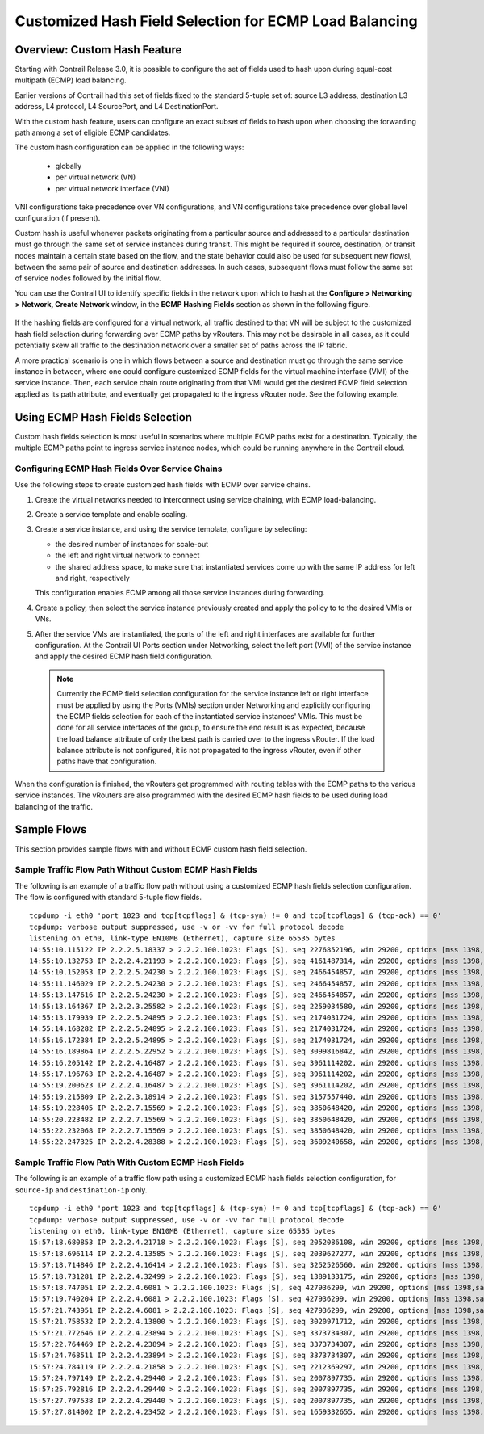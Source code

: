 
=======================================================
Customized Hash Field Selection for ECMP Load Balancing
=======================================================



Overview: Custom Hash Feature
=============================

Starting with Contrail Release 3.0, it is possible to configure the set of fields used to hash upon during equal-cost multipath (ECMP) load balancing.

Earlier versions of Contrail had this set of fields fixed to the standard 5-tuple set of: source L3 address, destination L3 address, L4 protocol, L4 SourcePort, and L4 DestinationPort.

With the custom hash feature, users can configure an exact subset of fields to hash upon when choosing the forwarding path among a set of eligible ECMP candidates.

The custom hash configuration can be applied in the following ways:

   - globally


   - per virtual network (VN)


   - per virtual network interface (VNI)


VNI configurations take precedence over VN configurations, and VN configurations take precedence over global level configuration (if present).

Custom hash is useful whenever packets originating from a particular source and addressed to a particular destination must go through the same set of service instances during transit. This might be required if source, destination, or transit nodes maintain a certain state based on the flow, and the state behavior could also be used for subsequent new flowsl, between the same pair of source and destination addresses. In such cases, subsequent flows must follow the same set of service nodes followed by the initial flow.

You can use the Contrail UI to identify specific fields in the network upon which to hash at the **Configure > Networking > Network, Create Network** window, in the **ECMP Hashing Fields** section as shown in the following figure.


.. figure:: S018553.png

If the hashing fields are configured for a virtual network, all traffic destined to that VN will be subject to the customized hash field selection during forwarding over ECMP paths by vRouters. This may not be desirable in all cases, as it could potentially skew all traffic to the destination network over a smaller set of paths across the IP fabric.

A more practical scenario is one in which flows between a source and destination must go through the same service instance in between, where one could configure customized ECMP fields for the virtual machine interface (VMI) of the service instance. Then, each service chain route originating from that VMI would get the desired ECMP field selection applied as its path attribute, and eventually get propagated to the ingress vRouter node. See the following example.


.. figure:: s018740.png



Using ECMP Hash Fields Selection
================================

Custom hash fields selection is most useful in scenarios where multiple ECMP paths exist for a destination. Typically, the multiple ECMP paths point to ingress service instance nodes, which could be running anywhere in the Contrail cloud.



Configuring ECMP Hash Fields Over Service Chains
------------------------------------------------

Use the following steps to create customized hash fields with ECMP over service chains.


#. Create the virtual networks needed to interconnect using service chaining, with ECMP load-balancing.



#. Create a service template and enable scaling.



#. Create a service instance, and using the service template, configure by selecting:

   - the desired number of instances for scale-out


   - the left and right virtual network to connect


   - the shared address space, to make sure that instantiated services come up with the same IP address for left and right, respectively


   This configuration enables ECMP among all those service instances during forwarding.



#. Create a policy, then select the service instance previously created and apply the policy to to the desired VMIs or VNs.



#. After the service VMs are instantiated, the ports of the left and right interfaces are available for further configuration. At the Contrail UI Ports section under Networking, select the left port (VMI) of the service instance and apply the desired ECMP hash field configuration.


  .. note:: Currently the ECMP field selection configuration for the service instance left or right interface must be applied by using the Ports (VMIs) section under Networking and explicitly configuring the ECMP fields selection for each of the instantiated service instances' VMIs. This must be done for all service interfaces of the group, to ensure the end result is as expected, because the load balance attribute of only the best path is carried over to the ingress vRouter. If the load balance attribute is not configured, it is not propagated to the ingress vRouter, even if other paths have that configuration.




When the configuration is finished, the vRouters get programmed with routing tables with the ECMP paths to the various service instances. The vRouters are also programmed with the desired ECMP hash fields to be used during load balancing of the traffic.



Sample Flows
============

This section provides sample flows with and without ECMP custom hash field selection.



Sample Traffic Flow Path Without Custom ECMP Hash Fields
--------------------------------------------------------

The following is an example of a traffic flow path without using a customized ECMP hash fields selection configuration. The flow is configured with standard 5-tuple flow fields.

::

 tcpdump -i eth0 'port 1023 and tcp[tcpflags] & (tcp-syn) != 0 and tcp[tcpflags] & (tcp-ack) == 0'
 tcpdump: verbose output suppressed, use -v or -vv for full protocol decode
 listening on eth0, link-type EN10MB (Ethernet), capture size 65535 bytes
 14:55:10.115122 IP 2.2.2.5.18337 > 2.2.2.100.1023: Flags [S], seq 2276852196, win 29200, options [mss 1398,sackOK,TS val 25208882 ecr 0,nop,wscale 7], length 0
 14:55:10.132753 IP 2.2.2.4.21193 > 2.2.2.100.1023: Flags [S], seq 4161487314, win 29200, options [mss 1398,sackOK,TS val 25208886 ecr 0,nop,wscale 7], length 0
 14:55:10.152053 IP 2.2.2.5.24230 > 2.2.2.100.1023: Flags [S], seq 2466454857, win 29200, options [mss 1398,sackOK,TS val 25208892 ecr 0,nop,wscale 7], length 0
 14:55:11.146029 IP 2.2.2.5.24230 > 2.2.2.100.1023: Flags [S], seq 2466454857, win 29200, options [mss 1398,sackOK,TS val 25209142 ecr 0,nop,wscale 7], length 0
 14:55:13.147616 IP 2.2.2.5.24230 > 2.2.2.100.1023: Flags [S], seq 2466454857, win 29200, options [mss 1398,sackOK,TS val 25209643 ecr 0,nop,wscale 7], length 0
 14:55:13.164367 IP 2.2.2.3.25582 > 2.2.2.100.1023: Flags [S], seq 2259034580, win 29200, options [mss 1398,sackOK,TS val 25209644 ecr 0,nop,wscale 7], length 0
 14:55:13.179939 IP 2.2.2.5.24895 > 2.2.2.100.1023: Flags [S], seq 2174031724, win 29200, options [mss 1398,sackOK,TS val 25209648 ecr 0,nop,wscale 7], length 0
 14:55:14.168282 IP 2.2.2.5.24895 > 2.2.2.100.1023: Flags [S], seq 2174031724, win 29200, options [mss 1398,sackOK,TS val 25209898 ecr 0,nop,wscale 7], length 0
 14:55:16.172384 IP 2.2.2.5.24895 > 2.2.2.100.1023: Flags [S], seq 2174031724, win 29200, options [mss 1398,sackOK,TS val 25210399 ecr 0,nop,wscale 7], length 0
 14:55:16.189864 IP 2.2.2.5.22952 > 2.2.2.100.1023: Flags [S], seq 3099816842, win 29200, options [mss 1398,sackOK,TS val 25210401 ecr 0,nop,wscale 7], length 0
 14:55:16.205142 IP 2.2.2.4.16487 > 2.2.2.100.1023: Flags [S], seq 3961114202, win 29200, options [mss 1398,sackOK,TS val 25210405 ecr 0,nop,wscale 7], length 0
 14:55:17.196763 IP 2.2.2.4.16487 > 2.2.2.100.1023: Flags [S], seq 3961114202, win 29200, options [mss 1398,sackOK,TS val 25210655 ecr 0,nop,wscale 7], length 0
 14:55:19.200623 IP 2.2.2.4.16487 > 2.2.2.100.1023: Flags [S], seq 3961114202, win 29200, options [mss 1398,sackOK,TS val 25211156 ecr 0,nop,wscale 7], length 0
 14:55:19.215809 IP 2.2.2.3.18914 > 2.2.2.100.1023: Flags [S], seq 3157557440, win 29200, options [mss 1398,sackOK,TS val 25211158 ecr 0,nop,wscale 7], length 0
 14:55:19.228405 IP 2.2.2.7.15569 > 2.2.2.100.1023: Flags [S], seq 3850648420, win 29200, options [mss 1398,sackOK,TS val 25211161 ecr 0,nop,wscale 7], length 0
 14:55:20.223482 IP 2.2.2.7.15569 > 2.2.2.100.1023: Flags [S], seq 3850648420, win 29200, options [mss 1398,sackOK,TS val 25211412 ecr 0,nop,wscale 7], length 0
 14:55:22.232068 IP 2.2.2.7.15569 > 2.2.2.100.1023: Flags [S], seq 3850648420, win 29200, options [mss 1398,sackOK,TS val 25211913 ecr 0,nop,wscale 7], length 0
 14:55:22.247325 IP 2.2.2.4.28388 > 2.2.2.100.1023: Flags [S], seq 3609240658, win 29200, options [mss 1398,sackOK,TS val 25211915 ecr 0,nop,wscale 7], length 0



Sample Traffic Flow Path With Custom ECMP Hash Fields
-----------------------------------------------------

The following is an example of a traffic flow path using a customized ECMP hash fields selection configuration, for ``source-ip`` and ``destination-ip`` only.

::

 tcpdump -i eth0 'port 1023 and tcp[tcpflags] & (tcp-syn) != 0 and tcp[tcpflags] & (tcp-ack) == 0'
 tcpdump: verbose output suppressed, use -v or -vv for full protocol decode
 listening on eth0, link-type EN10MB (Ethernet), capture size 65535 bytes
 15:57:18.680853 IP 2.2.2.4.21718 > 2.2.2.100.1023: Flags [S], seq 2052086108, win 29200, options [mss 1398,sackOK,TS val 26141024 ecr 0,nop,wscale 7], length 0
 15:57:18.696114 IP 2.2.2.4.13585 > 2.2.2.100.1023: Flags [S], seq 2039627277, win 29200, options [mss 1398,sackOK,TS val 26141028 ecr 0,nop,wscale 7], length 0
 15:57:18.714846 IP 2.2.2.4.16414 > 2.2.2.100.1023: Flags [S], seq 3252526560, win 29200, options [mss 1398,sackOK,TS val 26141033 ecr 0,nop,wscale 7], length 0
 15:57:18.731281 IP 2.2.2.4.32499 > 2.2.2.100.1023: Flags [S], seq 1389133175, win 29200, options [mss 1398,sackOK,TS val 26141037 ecr 0,nop,wscale 7], length 0
 15:57:18.747051 IP 2.2.2.4.6081 > 2.2.2.100.1023: Flags [S], seq 427936299, win 29200, options [mss 1398,sackOK,TS val 26141041 ecr 0,nop,wscale 7], length 0
 15:57:19.740204 IP 2.2.2.4.6081 > 2.2.2.100.1023: Flags [S], seq 427936299, win 29200, options [mss 1398,sackOK,TS val 26141291 ecr 0,nop,wscale 7], length 0
 15:57:21.743951 IP 2.2.2.4.6081 > 2.2.2.100.1023: Flags [S], seq 427936299, win 29200, options [mss 1398,sackOK,TS val 26141792 ecr 0,nop,wscale 7], length 0
 15:57:21.758532 IP 2.2.2.4.13800 > 2.2.2.100.1023: Flags [S], seq 3020971712, win 29200, options [mss 1398,sackOK,TS val 26141794 ecr 0,nop,wscale 7], length 0
 15:57:21.772646 IP 2.2.2.4.23894 > 2.2.2.100.1023: Flags [S], seq 3373734307, win 29200, options [mss 1398,sackOK,TS val 26141797 ecr 0,nop,wscale 7], length 0
 15:57:22.764469 IP 2.2.2.4.23894 > 2.2.2.100.1023: Flags [S], seq 3373734307, win 29200, options [mss 1398,sackOK,TS val 26142047 ecr 0,nop,wscale 7], length 0
 15:57:24.768511 IP 2.2.2.4.23894 > 2.2.2.100.1023: Flags [S], seq 3373734307, win 29200, options [mss 1398,sackOK,TS val 26142548 ecr 0,nop,wscale 7], length 0
 15:57:24.784119 IP 2.2.2.4.21858 > 2.2.2.100.1023: Flags [S], seq 2212369297, win 29200, options [mss 1398,sackOK,TS val 26142550 ecr 0,nop,wscale 7], length 0
 15:57:24.797149 IP 2.2.2.4.29440 > 2.2.2.100.1023: Flags [S], seq 2007897735, win 29200, options [mss 1398,sackOK,TS val 26142554 ecr 0,nop,wscale 7], length 0
 15:57:25.792816 IP 2.2.2.4.29440 > 2.2.2.100.1023: Flags [S], seq 2007897735, win 29200, options [mss 1398,sackOK,TS val 26142804 ecr 0,nop,wscale 7], length 0
 15:57:27.797538 IP 2.2.2.4.29440 > 2.2.2.100.1023: Flags [S], seq 2007897735, win 29200, options [mss 1398,sackOK,TS val 26143305 ecr 0,nop,wscale 7], length 0
 15:57:27.814002 IP 2.2.2.4.23452 > 2.2.2.100.1023: Flags [S], seq 1659332655, win 29200, options [mss 1398,sackOK,TS val 26143307 ecr 0,nop,wscale 7], length 0
